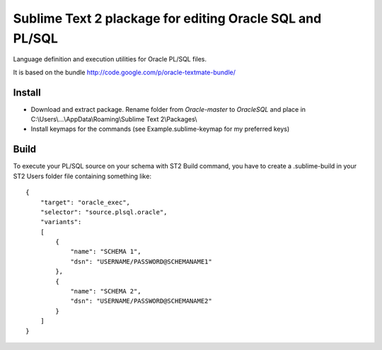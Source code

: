 =========================================================
Sublime Text 2 plackage for editing Oracle SQL and PL/SQL 
=========================================================

Language definition and execution utilities for Oracle PL/SQL files.

It is based on the bundle http://code.google.com/p/oracle-textmate-bundle/ 

Install
-----
- Download and extract package. Rename folder from *Oracle-master* to *OracleSQL* and place in C:\\Users\\...\\AppData\\Roaming\\Sublime Text 2\\Packages\\
- Install keymaps for the commands (see Example.sublime-keymap for my preferred keys)

Build
-----

To execute your PL/SQL source on your schema with ST2 Build command, you have to create a .sublime-build in your ST2 Users folder file containing something like::

    {
        "target": "oracle_exec",
        "selector": "source.plsql.oracle",
        "variants":
        [
            {
                "name": "SCHEMA 1",
                "dsn": "USERNAME/PASSWORD@SCHEMANAME1"
            },
            {
                "name": "SCHEMA 2",
                "dsn": "USERNAME/PASSWORD@SCHEMANAME2"
            }
        ]
    }

